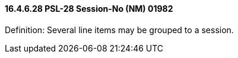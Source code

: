 ==== 16.4.6.28 PSL-28 Session-No (NM) 01982

Definition: Several line items may be grouped to a session.

